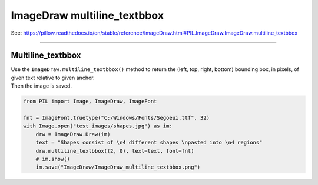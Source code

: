 ==========================
ImageDraw multiline_textbbox
==========================

| See: https://pillow.readthedocs.io/en/stable/reference/ImageDraw.html#PIL.ImageDraw.ImageDraw.multiline_textbbox

----

Multiline_textbbox
----------------------

| Use the ``ImageDraw.multiline_textbbox()`` method to return the (left, top, right, bottom) bounding box, in pixels, of given text relative to given anchor.

.. py:function:: ImageDraw.multiline_textbbox(xy, text, font=None, anchor=None, spacing=4, align='left', direction=None, features=None, language=None, stroke_width=0, embedded_color=False)

    | **xy** - The anchor coordinates of the text.
    | **text** - String to be drawn.
    | **fill** - Color to use for the text.
    | **font** - An ImageFont instance.
    | **anchor** - The text anchor alignment determines the relative location of the anchor to the text. The default alignment is top left. This parameter is ignored for non-TrueType fonts.
    | **spacing** - The number of pixels between lines.
    | **align** - "left", "center" or "right". Determines the relative alignment of lines. Use the anchor parameter to specify the alignment to xy.
    | **direction** - Direction of the text. It can be "rtl" (right to left), "ltr" (left to right) or "ttb" (top to bottom). Requires **libraqm**.
    | **features** - A list of OpenType font features to be used during text layout. This is usually used to turn on optional font features that are not enabled by default, for example "dlig" or "ss01", but can be also used to turn off default font features, for example "-liga" to disable ligatures or "-kern" to disable kerning. To get all supported features, see OpenType docs. Requires **libraqm**.
    | **language** - Language of the text. Different languages may use different glyph shapes or ligatures. This parameter tells the font which language the text is in, and to apply the correct substitutions as appropriate, if available. It should be a BCP 47 language code. Requires **libraqm**.
    | **stroke_width** - The width of the text stroke.
    | **stroke_fill** - Color to use for the text stroke. If not given, will default to the fill parameter.
    | **embedded_color** - Whether to use font embedded color glyphs (COLR, CBDT, SBIX).

| Then the image is saved.

.. code-block:: python

    from PIL import Image, ImageDraw, ImageFont

    fnt = ImageFont.truetype("C:/Windows/Fonts/Segoeui.ttf", 32)
    with Image.open("test_images/shapes.jpg") as im:
        drw = ImageDraw.Draw(im)
        text = "Shapes consist of \n4 different shapes \npasted into \n4 regions"
        drw.multiline_textbbox((2, 0), text=text, font=fnt)
        # im.show()
        im.save("ImageDraw/ImageDraw_multiline_textbbox.png")
        

.. image:: images/ImageDraw_multiline_textbbox.png
    :scale: 50%
    :align: center
